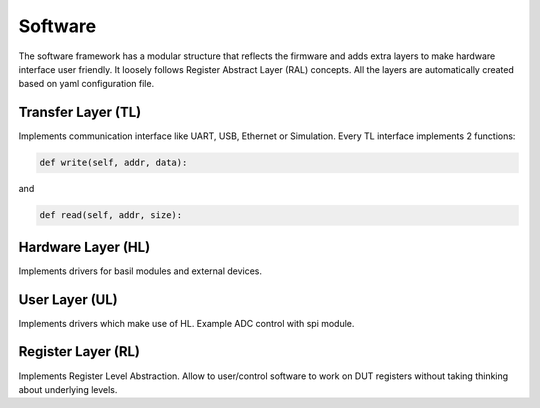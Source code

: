 ############
Software
############

The software framework has a modular structure that reflects the firmware and adds extra layers to make hardware interface user friendly. It loosely follows Register Abstract Layer (RAL) concepts. All the layers are automatically created based on yaml configuration file. 

.. image:: _static/basil_layers.png

Transfer Layer (TL)
====================

Implements communication interface like UART, USB, Ethernet or Simulation.
Every TL interface implements 2 functions:

.. code-block:: python

    def write(self, addr, data):

and

.. code-block:: python

    def read(self, addr, size):

Hardware Layer (HL)
====================

Implements drivers for basil modules and external devices.

User Layer (UL)
===============

Implements drivers which make use of HL. Example ADC control with spi module.


Register Layer (RL)
===================

Implements Register Level Abstraction. Allow to user/control software to work on DUT registers without taking thinking about underlying levels.

